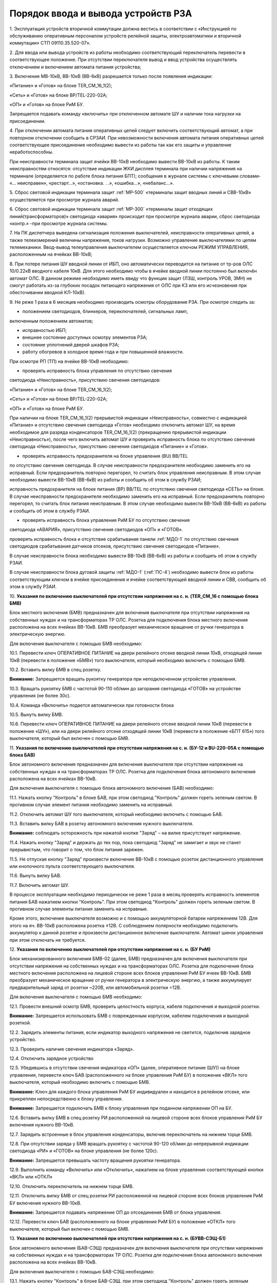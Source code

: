 ﻿
Порядок ввода и вывода устройств РЗА
=================================================================


1. Эксплуатация устройств вторичной коммутации должна вестись в
соответствии с «Инструкцией по обслуживанию оперативным персоналом
устройств релейной защиты, электроавтоматики и вторичной коммутации» СТП
09110.35.520-07».

2. Для ввода или вывода устройств из работы необходимо
соответствующий переключатель перевести в соответствующее положение. При
отсутствии переключателя вывод и ввод устройства осуществлять
отключением и включением автомата питания устройства;

3. Включение МВ-10кВ, ВВ-10кВ (ВВ-6кВ) разрешается только после
появления индикации:

«Питание» и «Готов» на блоке TER_CM_16_1(2);

«Сеть» и «Готов» на блоке BP/TEL-220-02A;

«ОП» и «Готов» на блоке РиМ БУ.

Запрещается подавать команду «включить» при отключенном автомате ШУ и
наличии тока нагрузки на присоединении.

4. При отключении автомата питания оперативных цепей следует включить
соответствующий автомат, а при повторном отключении сообщить в СРЗАИ.
При невозможности включения автомата питания оперативных цепей
соответствующее присоединение необходимо вывести из работы так как его
защиты и управление неработоспособны.

При неисправности терминала защит ячейки ВВ-10кВ необходимо вывести
ВВ-10кВ из работы. К таким неисправностям относятся: отсутствие
индикации ЖКИ дисплея терминала при наличии напряжения на терминале
(определяется по работе блока питания БПТ); сообщения в журнале системы
с ключевыми словами- «... неисправен», «рестарт…», «остановка. . .»,
«ошибка…», «небаланс…».

5. Сброс световой индикации терминала защит :ref:`МР-500` «терминалы защит
вводных линий и СВВ-10кВ» осуществляется при просмотре журнала аварий.

6. Сброс световой индикации терминала защит :ref:`МР-300` «терминалы защит
отходящих линий(трансформаторов)» светодиода «авария» происходит при
просмотре журнала аварии, сброс светодиода «контр.» -при просмотре
журнала системы.

7. На ПК диспетчера выведена сигнализация положения выключателей,
неисправности оперативных цепей, а также телеизмерений величины
напряжения, токов нагрузки. Возможно управление выключателями по цепям
телемеханики. Ввод-вывод телеуправления выключателем осуществляется
ключом РЕЖИМ УПРАВЛЕНИЯ, расположенным на ячейках ВВ-10кВ;

8. При потере питания ШУ вводной линии от ИБП, оно автоматически
переводится на питание от тр-ров ОЛС 10/0.22кВ вводного кабеля 10кВ. Для
этого необходимо чтобы в ячейке вводной линии постоянно был включён
автомат ОЛС. В данном режиме необходимо иметь ввиду что функции защит
(ЛЗШ, контроль УРОВ, ЗМН) не смогут работать из-за глубоких посадок
питающего напряжения от ОЛС при КЗ или его исчезновения при
обесточивании вводной КЛ-10кВ).

9. Не реже 1 раза в 6 месяцев необходимо производить осмотры
оборудования РЗА. При осмотре следить за:

- положением светодиодов, блинкеров, переключателей, сигнальных ламп,
включенным положением автоматов;

- исправностью ИБП;

- внешнее состояние доступных осмотру элементов РЗА;

- состояние уплотнений дверей шкафов РЗА;

- работу обогревов в холодное время года и при повышенной влажности.

При осмотре РП (ТП) на ячейке ВВ-10кВ необходимо:

- проверять исправность блока управления по отсутствию свечения
светодиода «Неисправность», присутствию свечения светодиодов:

«Питание» и «Готов» на блоке TER_CM_16_1(2);

«Сеть» и «Готов» на блоке BP/TEL-220-02A;

«ОП» и «Готов» на блоке РиМ БУ.

При наличии на блоке TER_CM_16_1(2) прерывистой индикации
«Неисправность», совместно с индикацией «Питание» и отсутствию свечения
светодиода «Готов» необходимо отключить автомат ШУ, на время необходимое
для разряда конденсаторов TER_CM_16_1(2) (прекращению прерывистой
индикации «Неисправность»), после чего включить автомат ШУ и проверить
исправность блока по отсутствию свечения светодиода «Неисправность»,
присутствию свечения светодиодов «Питание» и «Готов».

- проверять исправность предохранителя на блоке управления (BU) BB/TEL
по отсутствию свечения светодиода. В случае неисправности предохранителя
необходимо заменить его на исправный. Если предохранитель повторно
перегорел, то считать блок управления неисправным. В этом случае
необходимо вывести ВВ-10кВ (ВВ-6кВ) из работы и сообщить об этом в
службу РЗАИ;

исправность предохранителя на блоке питания (BP) ВВ/TEL по отсутствию
свечения светодиода «СЕТЬ» на блоке. В случае неисправности
предохранителя необходимо заменить его на исправный. Если предохранитель
повторно перегорел, то считать блок питания неисправным. В этом случае
необходимо вывести ВВ-10кВ (ВВ-6кВ) из работы и сообщить об этом в
службу РЗАИ.

- проверять исправность блока управления РиМ БУ по отсутствию свечения
светодиода «АВАРИЯ», присутствию свечения светодиодов «ОП» и «ГОТОВ».

проверять исправность блока и отсутствие срабатывания панели :ref:`МДО-1` по
отсутствию свечения светодиодов срабатывания датчиков отсеков,
присутствию свечения светодиодов «Питание».

В случае неисправности блока необходимо вывести ВВ-10кВ (ВВ-6кВ) из
работы и сообщить об этом в службу РЗАИ.

В случае неисправности блока дуговой защиты :ref:`МДО-1` (:ref:`ПС-4`) необходимо
вывести блок из работы соответствующим ключом в ячейке присоединения и
ячейке соответствующей вводной линии и СВВ, сообщить об этом в службу
РЗАИ.

10. **Указания по включению выключателей при отсутствии напряжения на
с. н. (TER_CM_16 с помощью блока БМВ)**

Блок местного включения (БМВ) предназначен для включения выключателя при
отсутствии напряжения на собственных нуждах и на трансформаторах ТР ОЛС.
Розетка для подключения блока местного включения расположена на всех
ячейках ВВ-10кВ. БМВ преобразует механическое вращение от ручки
генератора в электрическую энергию.

Для включения выключателя с помощью БМВ необходимо:

10.1. Перевести ключ ОПЕРАТИВНОЕ ПИТАНИЕ на двери релейного отсеке
вводной линии 10кВ, отходящей линии 10кВ (перевести в положение «БМВ»)
того выключателя, который необходимо включить с помощью БМВ.

10.2. Вставить вилку БМВ в спец розетку.

**Внимание:** Запрещается вращать рукоятку генератора при неподключенном
устройстве управления.

10.3. Вращать рукоятку БМВ с частотой 90-110 об/мин до загорания
светодиода «ГОТОВ» на устройстве управления (не более 30с).

10.4. Команда «Включить» подается автоматически при готовности блока

10.5. Вынуть вилку БМВ.

10.6. Перевести ключ ОПЕРАТИВНОЕ ПИТАНИЕ на двери релейного отсеке
вводной линии 10кВ (перевести в положение «ШУ»), или на двери релейного
отсеке отходящей линии 10кВ (перевести в положение «БПТ 615») того
выключателя, который был включен с помощью БМВ.

11. **Указания по включению выключателей при отсутствии напряжения на
с. н. (БУ-12 и BU-220-05А с помощью блока БАВ)**

Блок автономного включения предназначен для включения выключателя при
отсутствии напряжения на собственных нуждах и на трансформаторах ТР ОЛС.
Розетка для подключения блока автономного включения расположена на всех
ячейках ВВ-10кВ.

Для включения выключателя с помощью блока автономного включения (БАВ)
необходимо:

11.1. Нажать кнопку "Контроль" в блоке БАВ, при этом светодиод
"Контроль" должен гореть зеленым светом. В противном случае элемент
питания необходимо заменить на исправный.

11.2. Отключить автомат ШУ того выключателя, который необходимо
включить с помощью БАВ.

11.3. Вставить вилку БАВ в розетку автономного включения нужного
выключателя.

**Внимание:** соблюдать осторожность при нажатой кнопке "Заряд" – на
вилке присутствует напряжение.

11.4. Нажать кнопку "Заряд" и держать до тех пор, пока светодиод
"Заряд" не замигает и звук не станет прерывистым, что говорит о том, что
блок питания заряжен.

11.5. Не отпуская кнопку "Заряд" произвести включение ВВ-10кВ с
помощью розеток дистанционного управления или кнопочного пульта
соответствующего выключателя.

11.6. Вынуть вилку БАВ.

11.7. Включить автомат ШУ.

В процессе эксплуатации необходимо периодически не реже 1 раза в месяц
проверять исправность элементов питания БАВ нажатием кнопки "Контроль".
При этом светодиод "Контроль" должен гореть зеленым светом. В противном
случае элементы питания заменить на исправные.

Кроме этого, включение выключателя возможно и с помощью аккумуляторной
батареи напряжением 12В. Для этого на яч. ВВ-10кВ расположена розетка
±12В. С соблюдением полярности необходимо подключить аккумулятор к
данной розетке и произвести дистанционное включение выключателя. Автомат
шинок управления при этом отключать не требуется.

12. **Указания по включению выключателей при отсутствии напряжения на
с. н. (БУ РиМ)**

Блок механизированного включения БМВ-02 (далее, БМВ) предназначен для
включения выключателя при отсутствии напряжения на собственных нуждах и
на трансформаторах ОЛС. Розетка для подключения блока местного включения
расположена на лицевой стороне всех блоков управления РиМ БУ ячеек
ВВ-10кВ. БМВ преобразует механическое вращение от ручки генератора в
электрическую энергию, а также аккумулирует предварительный заряд от
розетки ~220В, или автомобильной розетки =12В.

Для включения выключателя с помощью БМВ необходимо:

12.1. Провести внешний осмотр БМВ, проверить целостность корпуса,
кабеля подключения и выходной розетки.

**Внимание:** Запрещается использовать БМВ с поврежденным корпусом,
кабелем подключения и выходной розеткой.

12.2. Зарядить элементы питания, если индикатор выходного напряжения
не светится, подключив зарядное устройство.

12.3. Проверить наличие свечения индикатора «Заряд».

12.4. Отключить зарядное устройство

12.5. Убедившись в отсутствии свечения индикатора «ОП» (далее,
оперативное питание (ШУ)) на блоке управления, перевести ключ БАВ
(расположенного на блоке управления РиМ БУ) в положение «ВКЛ» того
выключателя, который необходимо включить с помощью БМВ.

**Внимание:** Ключ для каждого блока управления РиМ БУ индивидуален и
находится в релейном отсеке, или прикреплен непосредственно к блоку
управления.

**Внимание:** Запрещается подключать БМВ к блоку управления при поданном
напряжении ОП на БУ.

12.6. Вставить вилку БМВ в спец розетку РИ расположенной на лицевой
стороне всех блоков управления РиМ БУ включения нужного ВВ-10кВ.

12.7. Зарядить встроенные в блок управления конденсаторы, включив
переключатель на нижнем торце БМВ.

12.8. При отсутствии заряда у БМВ вращать рукоятку с частотой 90-120
об/мин до непрерывной индикации светодиода «РИ» и «ГОТОВ» на блоке
управления (не более 120с).

**Внимание:** Запрещается превышать частоту вращения рукоятки
генератора.

12.9. Выполнить команду «Включить» или «Отключить», нажатием на блоке
управления соответствующей кнопки «ВКЛ» или «ОТКЛ»

12.10. Отключить переключатель на нижнем торце БМВ.

12.11. Отключить вилку БМВ от спец розетки РИ расположенной на
лицевой стороне всех блоков управления РиМ БУ включения нужного ВВ-10кВ.

**Внимание:** Запрещается подавать напряжение ОП до отсоединения БМВ от
блока управления.

12.12. Перевести ключ БАВ (расположенного на блоке управления РиМ БУ)
в положение «ОТКЛ» того выключателя, который был включен с помощью БМВ.

13. **Указания по включению выключателей при отсутствии напряжения на
с. н. (БУВВ-СЭЩ-Б1)**

Блок автономного включения (БАВ-СЭЩ) предназначен для включения
выключателя при отсутствии напряжения на собственных нуждах и на
трансформаторах ТР ОЛС. Розетка для подключения блока автономного
включения расположена на всех ячейках ВВ-10кВ.

Для включения выключателя с помощью БАВ-СЭЩ необходимо:

13.1. Нажать кнопку "Контроль" в блоке БАВ-СЭЩ, при этом светодиод
"Контроль" должен гореть зеленым светом. В противном случае элемент
питания необходимо заменить на исправный.

13.2. Отключить клавишный выключатель (перевести в положение «0»)
того выключателя, который необходимо включить с помощью БАВ-СЭЩ.

13.3. Вставить вилку БАВ-СЭЩ в розетку автономного включения нужного
выключателя.

**Внимание:** соблюдать осторожность при нажатой кнопке "Заряд" – на
вилке присутствует напряжение.

13.4. Нажать кнопку "Заряд" и держать до тех пор, пока светодиод
"Заряд" не замигает и звук не станет прерывистым, что говорит о том, что
блок питания заряжен.

13.5. Не отпуская кнопку "Заряд" произвести включение ВВ-10кВ с
помощью розеток дистанционного управления или кнопочного пульта
соответствующего выключателя.

13.6. Вынуть вилку БАВ-СЭЩ.

13.7. Включить клавишный выключатель (перевести в положение «I») того
выключателя, который необходимо включить с помощью БАВ-СЭЩ.

В процессе эксплуатации необходимо периодически не реже 1 раза в месяц
проверять исправность элементов питания БАВ нажатием кнопки "Контроль".
При этом светодиод "Контроль" должен гореть зеленым светом. В противном
случае элементы питания заменить на исправные.